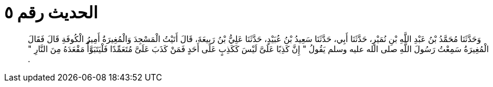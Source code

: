 
= الحديث رقم ٥

[quote.hadith]
وَحَدَّثَنَا مُحَمَّدُ بْنُ عَبْدِ اللَّهِ بْنِ نُمَيْرٍ، حَدَّثَنَا أَبِي، حَدَّثَنَا سَعِيدُ بْنُ عُبَيْدٍ، حَدَّثَنَا عَلِيُّ بْنُ رَبِيعَةَ، قَالَ أَتَيْتُ الْمَسْجِدَ وَالْمُغِيرَةُ أَمِيرُ الْكُوفَةِ قَالَ فَقَالَ الْمُغِيرَةُ سَمِعْتُ رَسُولَ اللَّهِ صلى الله عليه وسلم يَقُولُ ‏"‏ إِنَّ كَذِبًا عَلَىَّ لَيْسَ كَكَذِبٍ عَلَى أَحَدٍ فَمَنْ كَذَبَ عَلَىَّ مُتَعَمِّدًا فَلْيَتَبَوَّأْ مَقْعَدَهُ مِنَ النَّارِ ‏"‏ ‏.‏